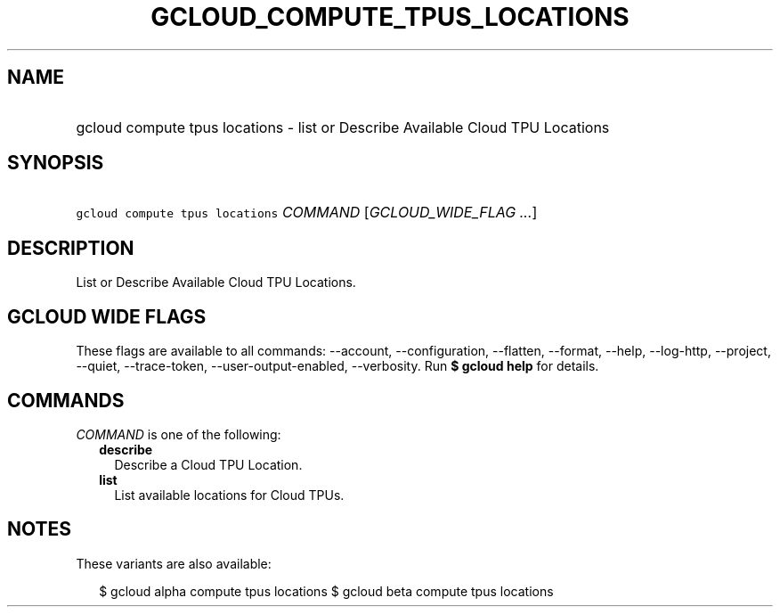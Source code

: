 
.TH "GCLOUD_COMPUTE_TPUS_LOCATIONS" 1



.SH "NAME"
.HP
gcloud compute tpus locations \- list or Describe Available Cloud TPU Locations



.SH "SYNOPSIS"
.HP
\f5gcloud compute tpus locations\fR \fICOMMAND\fR [\fIGCLOUD_WIDE_FLAG\ ...\fR]



.SH "DESCRIPTION"

List or Describe Available Cloud TPU Locations.



.SH "GCLOUD WIDE FLAGS"

These flags are available to all commands: \-\-account, \-\-configuration,
\-\-flatten, \-\-format, \-\-help, \-\-log\-http, \-\-project, \-\-quiet,
\-\-trace\-token, \-\-user\-output\-enabled, \-\-verbosity. Run \fB$ gcloud
help\fR for details.



.SH "COMMANDS"

\f5\fICOMMAND\fR\fR is one of the following:

.RS 2m
.TP 2m
\fBdescribe\fR
Describe a Cloud TPU Location.

.TP 2m
\fBlist\fR
List available locations for Cloud TPUs.


.RE
.sp

.SH "NOTES"

These variants are also available:

.RS 2m
$ gcloud alpha compute tpus locations
$ gcloud beta compute tpus locations
.RE

